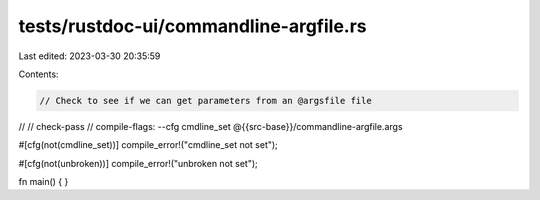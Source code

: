 tests/rustdoc-ui/commandline-argfile.rs
=======================================

Last edited: 2023-03-30 20:35:59

Contents:

.. code-block:: rs

    // Check to see if we can get parameters from an @argsfile file
//
// check-pass
// compile-flags: --cfg cmdline_set @{{src-base}}/commandline-argfile.args

#[cfg(not(cmdline_set))]
compile_error!("cmdline_set not set");

#[cfg(not(unbroken))]
compile_error!("unbroken not set");

fn main() {
}


